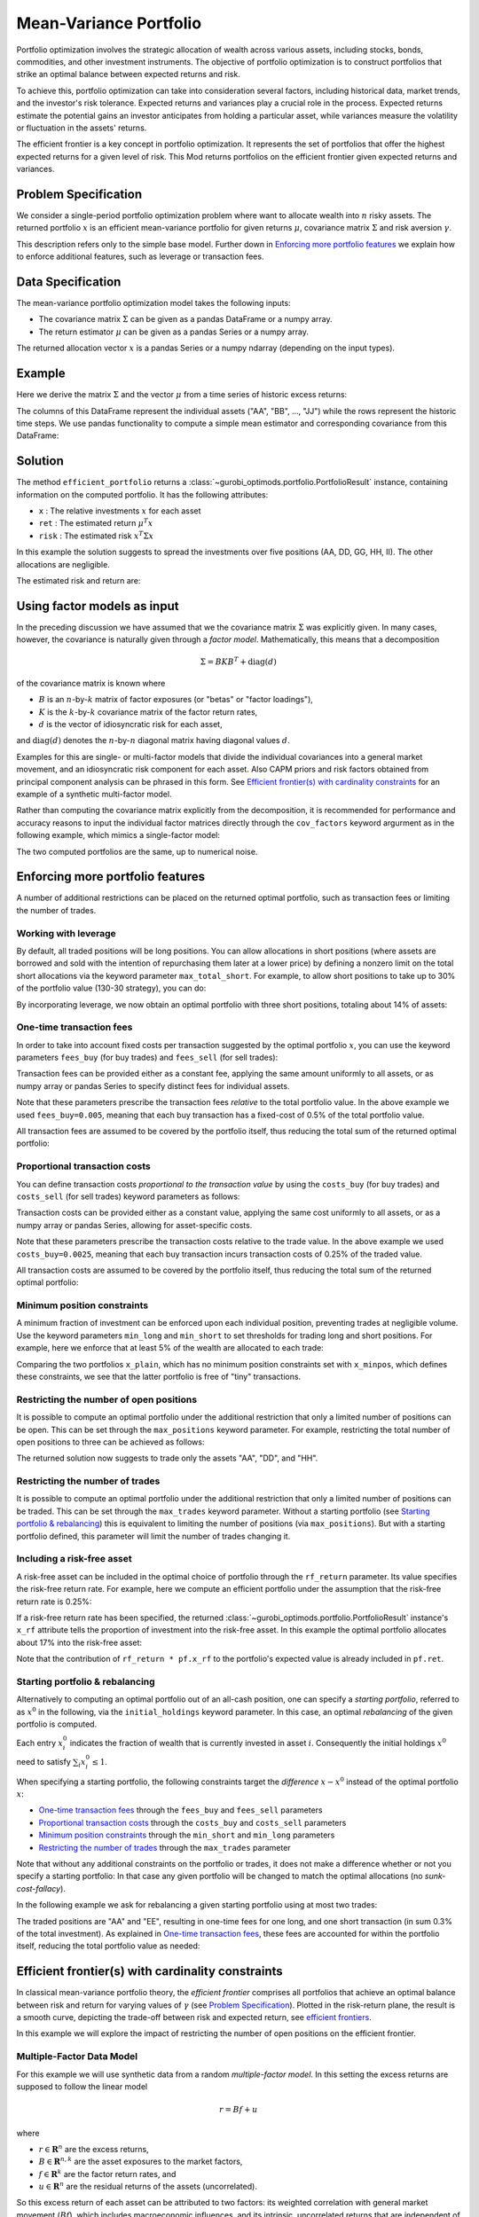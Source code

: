 Mean-Variance Portfolio
=======================

Portfolio optimization involves the strategic allocation of wealth across various
assets, including stocks, bonds, commodities, and other investment instruments.
The objective of portfolio optimization is to construct portfolios that strike an
optimal balance between expected returns and risk.

To achieve this, portfolio optimization can take into consideration several factors,
including historical data, market trends, and the investor's risk tolerance.
Expected returns and variances play a crucial role in the process. Expected returns
estimate the potential gains an investor anticipates from holding a particular asset,
while variances measure the volatility or fluctuation in the assets' returns.

The efficient frontier is a key concept in portfolio optimization. It represents the
set of portfolios that offer the highest expected returns for a given level of risk.
This Mod returns portfolios on the
efficient frontier given expected returns and variances.


Problem Specification
---------------------

We consider a single-period portfolio optimization problem where want
to allocate wealth into :math:`n` risky assets. The returned portfolio
:math:`x` is an efficient mean-variance portfolio for given returns
:math:`\mu`, covariance matrix :math:`\Sigma` and risk aversion
:math:`\gamma`.


.. dropdown:: Background: Mathematical Formulation

    The most basic version of this Mod is implemented by formulating a Quadratic
    Program (QP) and solving it using Gurobi. The formulation is as follows:

    .. math::

        \begin{alignat}{2}
        \max \quad        & \mu^\top x - \tfrac12 \gamma\ x^\top\Sigma x \\
        \mbox{s.t.} \quad & 1^\top x = 1 \\
        \end{alignat}

    * :math:`\mu` is the vector of expected returns.
    * :math:`\Sigma` is the return covariance matrix. This includes matrices given as a sum of mulitple sources, viz. :math:`\Sigma_1 + \Sigma_2`.
    * :math:`x` is the portfolio where :math:`x_i` denotes the fraction of
        wealth invested in the risky asset :math:`i`.
    * :math:`\gamma\geq0` is the risk aversion coefficient.


This description refers only to the simple base model.  Further down in
`Enforcing more portfolio features`_ we explain how to enforce additional
features, such as leverage or transaction fees.


Data Specification
------------------

The mean-variance portfolio optimization model takes the following inputs:

* The covariance matrix :math:`\Sigma` can be given as a pandas DataFrame or a
  numpy array.
* The return estimator :math:`\mu` can be given as a pandas Series or a numpy
  array.


The returned allocation vector :math:`x` is a pandas Series or a numpy ndarray
(depending on the input types).


Example
-------

Here we derive the matrix :math:`\Sigma` and the vector :math:`\mu` from a time
series of historic excess returns:

.. testsetup:: mod

    # Set pandas options for displaying DataFrames, if needed
    import math
    import pandas as pd
    pd.options.display.max_rows = 10
    pd.options.display.max_columns = 7

.. doctest:: mod
    :options: +NORMALIZE_WHITESPACE

    >>> from gurobi_optimods import datasets
    >>> data = datasets.load_portfolio()
    >>> data
                AA        BB        CC  ...        HH        II        JJ
    0   -0.000601  0.002353 -0.075234  ...  0.060737 -0.012869 -0.022137
    1    0.019177  0.050008  0.041345  ... -0.026674  0.009876  0.012809
    2   -0.020333  0.026638 -0.038999  ... -0.023153 -0.007007 -0.038034
    3    0.001421 -0.053813 -0.013347  ... -0.012348  0.018736 -0.058373
    4    0.008648  0.114836  0.003617  ...  0.064090 -0.011153  0.024333
    ..        ...       ...       ...  ...       ...       ...       ...
    240  0.007382 -0.000724 -0.002444  ... -0.007654  0.018015 -0.017135
    241 -0.003362 -0.106913 -0.082365  ...  0.040787 -0.023020 -0.067792
    242  0.004359 -0.029763 -0.041986  ...  0.014522 -0.017109 -0.060247
    243 -0.018402 -0.054211 -0.075788  ... -0.013557  0.022576 -0.036793
    244 -0.016237  0.015580 -0.026970  ... -0.005893 -0.013456 -0.032203
    <BLANKLINE>
    [245 rows x 10 columns]

The columns of this DataFrame represent the individual assets ("AA", "BB", ...,
"JJ") while the rows represent the historic time steps. We use pandas
functionality to compute a simple mean estimator and corresponding covariance
from this DataFrame:


.. testcode:: mod

    import pandas as pd

    from gurobi_optimods.datasets import load_portfolio
    from gurobi_optimods.portfolio import MeanVariancePortfolio

    data = load_portfolio()
    cov_matrix = data.cov()
    mu = data.mean()
    gamma = 100.0

    mvp = MeanVariancePortfolio(mu, cov_matrix)
    pf = mvp.efficient_portfolio(gamma)

.. testoutput:: mod
    :hide:

    ...
    Optimize a model with 82 rows, 91 columns and 190 nonzeros
    ...
    Model has 55 quadratic objective terms
    ...

Solution
--------

The method ``efficient_portfolio`` returns a
:class:`~gurobi_optimods.portfolio.PortfolioResult` instance, containing
information on the computed portfolio.  It has the following attributes:

* ``x`` : The relative investments :math:`x` for each asset
* ``ret`` : The estimated return :math:`\mu^T x`
* ``risk`` : The estimated risk :math:`x^T \Sigma x`

In this example the solution suggests to spread the investments over five
positions (AA, DD, GG, HH, II).  The other allocations are negligible.

.. doctest:: mod
    :options: +NORMALIZE_WHITESPACE

    >>> pf.x
    AA    4.236507e-01
    BB    1.743570e-07
    CC    7.573610e-10
    DD    2.430104e-01
    EE    1.017732e-07
    FF    2.760531e-09
    GG    2.937307e-02
    HH    2.350833e-01
    II    6.888222e-02
    JJ    1.248442e-08
    dtype: float64

The estimated risk and return are:

.. doctest:: mod
    :options: +NORMALIZE_WHITESPACE

    >>> round(pf.risk, ndigits=8)
    0.00017552
    >>> round(pf.ret, ndigits=8)
    0.00365177

.. _factor models:

Using factor models as input
----------------------------

In the preceding discussion we have assumed that we the covariance matrix
:math:`\Sigma` was explicitly given.  In many cases, however, the covariance is
naturally given through a *factor model*.  Mathematically, this means that a
decomposition

.. math::

    \begin{align*}
    \Sigma = B K B^T + \mbox{diag}(d)
    \end{align*}

of the covariance matrix is known where

* :math:`B` is an :math:`n`-by-:math:`k` matrix of factor exposures (or "betas" or "factor
  loadings"),
* :math:`K` is the :math:`k`-by-:math:`k` covariance matrix of the factor return rates,
* :math:`d` is the vector of idiosyncratic risk for each asset,

and :math:`\mbox{diag}(d)` denotes the :math:`n`-by-:math:`n` diagonal matrix having diagonal values
:math:`d`.

Examples for this are single- or multi-factor models that divide the individual
covariances into a general market movement, and an idiosyncratic risk component
for each asset.  Also CAPM priors and risk factors obtained from principal
component analysis can be phrased in this form. See `Efficient frontier(s) with
cardinality constraints`_ for an example of a synthetic multi-factor model.

Rather than computing the covariance matrix explicitly from the decomposition,
it is recommended for performance and accuracy reasons to input the individual
factor matrices directly through the ``cov_factors`` keyword argurment as in
the following example, which mimics a single-factor model:

.. testcode:: mod

    import numpy as np
    from gurobi_optimods.portfolio import MeanVariancePortfolio

    mu = np.array([0.23987036, 0.24402181, 0.15069203])
    market_variance = 0.25
    # Factors relating market variance to assets
    beta = np.array([[0.93797928], [1.71942161], [1.15652896]])
    # Idiosyncratic risk
    asset_risk = np.array([0.23745675, 0.19140259, 0.34325066])**2

    # Full covariance matrix according to single factor model
    Sigma = beta @ beta.T * market_variance**2 + np.diag(asset_risk)
    mvp_matrix = MeanVariancePortfolio(mu, cov_matrix=Sigma)
    x_matrix = mvp_matrix.efficient_portfolio(20).x

    # Same model, but taking advantage of the factor structure
    mvp_factors = MeanVariancePortfolio(mu, cov_factors=(
        beta, market_variance**2 * np.eye(1), asset_risk))
    x_factors = mvp_factors.efficient_portfolio(20).x

.. testoutput:: mod
    :hide:

    ...
    Optimize a model with 26 rows, 28 columns and 57 nonzeros
    ...
    Model has 6 quadratic objective terms
    ...
    Optimize a model with 30 rows, 32 columns and 67 nonzeros
    ...
    Model has 4 quadratic objective terms
    ...

The two computed portfolios are the same, up to numerical noise.

.. doctest:: mod
    :options: +NORMALIZE_WHITESPACE

    >>> pd.DataFrame(data={'matrix': x_matrix, 'factors': x_factors})
                 matrix       factors
        0  7.792530e-01  7.792530e-01
        1  1.677210e-09  3.696123e-09
        2  2.207470e-01  2.207470e-01


.. _portfolio features:

Enforcing more portfolio features
---------------------------------

A number of additional restrictions can be placed on the returned optimal
portfolio, such as transaction fees or limiting the number of trades.

Working with leverage
~~~~~~~~~~~~~~~~~~~~~

By default, all traded positions will be long positions. You can allow
allocations in short positions (where assets are borrowed and sold with
the intention of repurchasing them later at a lower price)
by defining a nonzero limit on the total short
allocations via the keyword parameter ``max_total_short``.
For example, to allow short positions to take up to 30% of the
portfolio value (130-30 strategy), you can do:

.. testcode:: mod

    import pandas as pd
    from gurobi_optimods.datasets import load_portfolio
    from gurobi_optimods.portfolio import MeanVariancePortfolio
    data = load_portfolio()
    cov_matrix = data.cov()
    mu = data.mean()
    gamma = 100.0
    mvp = MeanVariancePortfolio(mu, cov_matrix)
    x = mvp.efficient_portfolio(gamma, max_total_short=0.3).x

.. testoutput:: mod
    :hide:

    ...
    Optimize a model with 82 rows, 91 columns and 200 nonzeros
    ...
    Model has 55 quadratic objective terms
    ...

By incorporating leverage, we now obtain an optimal portfolio with three short
positions, totaling about 14% of assets:

.. doctest:: mod
    :options: +NORMALIZE_WHITESPACE +ELLIPSIS

    >>> x
        AA    0.437482
        BB    0.020704
        CC   -0.080789
        DD    0.271877
        EE    0.019897
        FF   -0.029849
        GG    0.083466
        HH    0.240992
        II    0.066809
        JJ   -0.030588
    dtype: float64

    >>> x[x<0].sum()
    -0.141226...

One-time transaction fees
~~~~~~~~~~~~~~~~~~~~~~~~~

In order to take into account fixed costs per transaction suggested by the
optimal portfolio :math:`x`, you can use the keyword parameters ``fees_buy``
(for buy trades) and ``fees_sell`` (for sell trades):

.. testcode:: mod

    import pandas as pd

    from gurobi_optimods.datasets import load_portfolio
    from gurobi_optimods.portfolio import MeanVariancePortfolio

    data = load_portfolio()
    cov_matrix = data.cov()
    mu = data.mean()
    gamma = 100.0

    mvp = MeanVariancePortfolio(mu, cov_matrix)
    x = mvp.efficient_portfolio(gamma, fees_buy=0.005).x

.. testoutput:: mod
    :hide:

    ...
    Optimize a model with 82 rows, 91 columns and 200 nonzeros
    ...
    Model has 55 quadratic objective terms
    ...

Transaction fees can be provided either as a constant fee, applying the
same amount uniformly to all assets, or as numpy array or pandas Series
to specify distinct fees for individual assets.

Note that these parameters prescribe the transaction fees *relative* to the
total portfolio value.  In the above example we used ``fees_buy=0.005``,
meaning that each buy transaction has a fixed-cost of 0.5% of
the total portfolio value.

All transaction fees are assumed to be covered by the portfolio itself,
thus reducing the total sum of the returned optimal portfolio:

.. doctest:: mod
   :options: +NORMALIZE_WHITESPACE

    >>> round(x.sum(), ndigits=6)
    0.95

.. testcode:: mod
    :hide:

    assert math.isclose(x.sum(), 0.95)


Proportional transaction costs
~~~~~~~~~~~~~~~~~~~~~~~~~~~~~~

You can define transaction costs *proportional to the transaction value* by
using the ``costs_buy`` (for buy trades) and ``costs_sell`` (for sell
trades) keyword parameters as follows:

.. testcode:: mod

    import pandas as pd

    from gurobi_optimods.datasets import load_portfolio
    from gurobi_optimods.portfolio import MeanVariancePortfolio

    data = load_portfolio()
    cov_matrix = data.cov()
    mu = data.mean()
    gamma = 100.0

    mvp = MeanVariancePortfolio(mu, cov_matrix)
    x = mvp.efficient_portfolio(gamma, costs_buy=0.0025).x

.. testoutput:: mod
    :hide:

    ...
    Optimize a model with 82 rows, 91 columns and 200 nonzeros
    ...
    Model has 55 quadratic objective terms
    ...

Transaction costs can be provided either as a constant value, applying
the same cost uniformly to all assets, or as a numpy array or pandas Series,
allowing for asset-specific costs.

Note that these parameters prescribe the transaction costs relative to the
trade value.  In the above example we used ``costs_buy=0.0025``, meaning that
each buy transaction incurs transaction costs of 0.25% of
the traded value.

All transaction costs are assumed to be covered by the portfolio itself,
thus reducing the total sum of the returned optimal portfolio:

.. doctest:: mod
   :options: +NORMALIZE_WHITESPACE

    >>> round(x.sum(), ndigits=6)
    0.997506

.. testcode:: mod
    :hide:

    assert math.isclose(x.sum(), 1/(1+0.0025))


Minimum position constraints
~~~~~~~~~~~~~~~~~~~~~~~~~~~~

A minimum fraction of investment can be enforced upon each individual position,
preventing trades at negligible volume.  Use the keyword parameters
``min_long`` and ``min_short`` to set thresholds for trading long and short
positions.  For example, here we enforce that at least 5% of the wealth are
allocated to each trade:

.. testcode:: mod

    import pandas as pd
    from gurobi_optimods.datasets import load_portfolio
    from gurobi_optimods.portfolio import MeanVariancePortfolio
    data = load_portfolio()
    cov_matrix = data.cov()
    mu = data.mean()
    gamma = 100.0
    mvp = MeanVariancePortfolio(mu, cov_matrix)
    x_plain = mvp.efficient_portfolio(gamma, max_total_short=0.3).x
    x_minpos = mvp.efficient_portfolio(gamma, max_total_short=0.3, min_long=0.05, min_short=0.05).x

.. testoutput:: mod
    :hide:

    ...
    Optimize a model with 82 rows, 91 columns and 200 nonzeros
    ...
    Model has 55 quadratic objective terms
    ...
    Optimize a model with 102 rows, 91 columns and 240 nonzeros
    ...
    Model has 55 quadratic objective terms
    ...

Comparing the two portfolios ``x_plain``, which has no minimum position
constraints set with ``x_minpos``, which defines these constraints, we see that
the latter portfolio is free of "tiny" transactions.

.. doctest:: mod
    :options: +NORMALIZE_WHITESPACE

    >>> pd.concat([x_plain, x_minpos], keys=["plain", "minpos"], axis=1)
           plain    minpos
    AA  0.437482  0.431366
    BB  0.020704  0.000000
    CC -0.080789 -0.070755
    DD  0.271877  0.284046
    EE  0.019897  0.000000
    FF -0.029849 -0.050000
    GG  0.083466  0.097149
    HH  0.240992  0.244677
    II  0.066809  0.063517
    JJ -0.030588  0.000000


Restricting the number of open positions
~~~~~~~~~~~~~~~~~~~~~~~~~~~~~~~~~~~~~~~~

It is possible to compute an optimal portfolio under the additional restriction
that only a limited number of positions can be open.  This can be set through
the ``max_positions`` keyword parameter.  For example, restricting the
total number of open positions to three can be achieved as follows:

.. testcode:: mod

    import pandas as pd

    from gurobi_optimods.datasets import load_portfolio
    from gurobi_optimods.portfolio import MeanVariancePortfolio

    data = load_portfolio()
    cov_matrix = data.cov()
    mu = data.mean()
    gamma = 100.0

    mvp = MeanVariancePortfolio(mu, cov_matrix)
    x = mvp.efficient_portfolio(gamma, max_positions=3).x

.. testoutput:: mod
    :hide:

    ...
    Optimize a model with 83 rows, 91 columns and 210 nonzeros
    ...
    Model has 55 quadratic objective terms
    ...

The returned solution now suggests to trade only the assets "AA", "DD", and "HH".

.. doctest:: mod
    :options: +NORMALIZE_WHITESPACE

    >>> x
        AA    0.482084
        BB    0.000000
        CC    0.000000
        DD    0.282683
        EE    0.000000
        FF    0.000000
        GG    0.000000
        HH    0.235233
        II    0.000000
        JJ    0.000000
    dtype: float64


Restricting the number of trades
~~~~~~~~~~~~~~~~~~~~~~~~~~~~~~~~

It is possible to compute an optimal portfolio under the additional restriction
that only a limited number of positions can be traded.  This can be set through
the ``max_trades`` keyword parameter.  Without a starting portfolio (see
`Starting portfolio & rebalancing`_) this is equivalent to limiting the number
of positions (via ``max_positions``).  But with a starting portfolio defined,
this parameter will limit the number of trades changing it.


Including a risk-free asset
~~~~~~~~~~~~~~~~~~~~~~~~~~~

A risk-free asset can be included in the optimal choice of portfolio through
the ``rf_return`` parameter.  Its value specifies the risk-free return rate.
For example, here we compute an efficient portfolio under the assumption that
the risk-free return rate is 0.25%:

.. testcode:: mod

    import pandas as pd

    from gurobi_optimods.datasets import load_portfolio
    from gurobi_optimods.portfolio import MeanVariancePortfolio

    data = load_portfolio()
    cov_matrix = data.cov()
    mu = data.mean()
    gamma = 12.5

    mvp = MeanVariancePortfolio(mu, cov_matrix)
    pf = mvp.efficient_portfolio(gamma, rf_return=0.0025)

.. testoutput:: mod
    :hide:

    ...
    Optimize a model with 82 rows, 91 columns and 191 nonzeros
    ...
    Model has 55 quadratic objective terms
    ...

If a risk-free return rate has been specified, the returned
:class:`~gurobi_optimods.portfolio.PortfolioResult` instance's ``x_rf``
attribute tells the proportion of
investment into the risk-free asset.  In this example the optimal portfolio
allocates about 17% into the risk-free asset:

.. testcode:: mod

   print(f"risky     investment: {100*pf.x.sum():.2f}%")
   print(f"risk-less investment: {100*pf.x_rf:.2f}%")

.. testoutput:: mod

   risky     investment: 83.18%
   risk-less investment: 16.82%


Note that the contribution of ``rf_return * pf.x_rf`` to the portfolio's expected
value is already included in ``pf.ret``.

Starting portfolio & rebalancing
~~~~~~~~~~~~~~~~~~~~~~~~~~~~~~~~

Alternatively to computing an optimal portfolio out of an all-cash position,
one can specify a *starting portfolio*, referred to as :math:`x^0` in the
following, via the ``initial_holdings`` keyword parameter.  In this case, an
optimal *rebalancing* of the given portfolio is computed.

Each entry :math:`x^0_i` indicates the fraction of wealth that is currently
invested in asset :math:`i`.  Consequently the initial holdings :math:`x^0`
need to satisfy :math:`\sum_i x^0_i \leq 1`.

When specifying a starting portfolio, the following constraints target the
*difference* :math:`x - x^0` instead of the optimal portfolio :math:`x`:

* `One-time transaction fees`_ through the ``fees_buy`` and ``fees_sell``
  parameters

* `Proportional transaction costs`_ through the ``costs_buy`` and ``costs_sell``
  parameters

* `Minimum position constraints`_ through the ``min_short`` and ``min_long``
  parameters

* `Restricting the number of trades`_ through the ``max_trades`` parameter


Note that without any additional constraints on the portfolio or trades, it
does not make a difference whether or not you specify a starting portfolio: In
that case any given portfolio will be changed to match the optimal allocations
(no *sunk-cost-fallacy*).

In the following example we ask for rebalancing a given starting portfolio
using at most two trades:

.. testcode:: mod

    import pandas as pd
    import numpy as np
    from gurobi_optimods.datasets import load_portfolio
    from gurobi_optimods.portfolio import MeanVariancePortfolio
    data = load_portfolio()
    cov_matrix = data.cov()
    mu = data.mean()
    gamma = 100.0
    mvp = MeanVariancePortfolio(mu, cov_matrix)

    # A random starting portfolio
    x0 = pd.Series(
        [0.06, 0.0, 0.0, 0.23, 0.37, 0.18, 0.0, 0.09, 0.07, 0.0],
        index=mu.index
    )

    x = mvp.efficient_portfolio(gamma, initial_holdings=x0, max_trades=2,
        fees_buy=0.001, fees_sell=0.002).x

.. testoutput:: mod
    :hide:

    ...
    Optimize a model with 83 rows, 91 columns and 230 nonzeros
    ...
    Model has 55 quadratic objective terms
    ...

.. doctest:: mod
    :options: +NORMALIZE_WHITESPACE

    >>> pd.concat([x0, x, (x-x0).abs() > 1e-8], keys=["start", "optimal", "traded"], axis=1)
        start  optimal  traded
    AA   0.06    0.427    True
    BB   0.00    0.000   False
    CC   0.00    0.000   False
    DD   0.23    0.230   False
    EE   0.37    0.000    True
    FF   0.18    0.180   False
    GG   0.00    0.000   False
    HH   0.09    0.090   False
    II   0.07    0.070   False
    JJ   0.00    0.000   False

The traded positions are "AA" and "EE", resulting in one-time fees for one
long, and one short transaction (in sum 0.3% of the total investment).  As
explained in `One-time transaction fees`_, these fees are accounted for within the
portfolio itself, reducing the total portfolio value as needed:

.. doctest:: mod
    :options: +NORMALIZE_WHITESPACE

    >>> print(round(x.sum(), ndigits=6))
    0.997

Efficient frontier(s) with cardinality constraints
--------------------------------------------------

In classical mean-variance portfolio theory, the *efficient frontier*
comprises all portfolios that achieve an optimal balance between risk and
return for varying values of :math:`\gamma` (see `Problem Specification`_).
Plotted in the risk-return plane, the result is a smooth curve, depicting
the trade-off between risk and expected return, see `efficient frontiers`_.

In this example we will explore the impact of restricting the number of open
positions on the efficient frontier.

Multiple-Factor Data Model
~~~~~~~~~~~~~~~~~~~~~~~~~~

For this example we will use synthetic data from a random *multiple-factor
model*.  In this setting the excess returns are supposed to follow the linear
model

.. math::

    \begin{equation*}
      r = Bf + u
    \end{equation*}

where

* :math:`r \in \mathbf{R}^n` are the excess returns,
* :math:`B \in \mathbf{R}^{n,k}` are the asset exposures to the market factors,
* :math:`f \in \mathbf{R}^k` are the factor return rates, and
* :math:`u \in \mathbf{R}^n` are the residual returns of the assets (uncorrelated).

So this excess return of each asset can be attributed to two factors: its weighted correlation
with general market movement (:math:`Bf`), which includes macroeconomic influences, and its
intrinsic, uncorrelated returns that are independent of market fluctuations (:math:`u`).

These model quantities allow for structured estimates of the first and second
moments (return and risk); for details of the derivation we refer to
:footcite:t:`cornuéjols_peña_tütüncü_2018`, Sect. 6.6.  The important effect on the input
data for the mean-variance model we want to point out though is that the
covariance matrix decomposes algebraically as follows:

.. math::

    \begin{equation*}
      \Sigma = B K B^T + \mbox{cov}(u)
    \end{equation*}

That is, :math:`\Sigma` is given by the sum of a low-rank term and a diagonal
term; we will take advantage of this structure further below.  The following
code snippet generates synthetic data based on a multiple-factor model
incorporating this particular structure:

.. code-block:: Python

    import numpy as np
    np.random.seed(0xacac)  # Fix seed for reproducibility

    num_assets = 16
    num_factors = 4
    timesteps = 24

    # Generate random factor model, risk is B * sigma_factor * B.T + cov(u)
    sigma_factor = np.diag(1 + np.arange(num_factors) + np.random.rand(num_factors))
    B = np.random.normal(size=(num_assets, num_factors))
    alpha = np.random.normal(loc=1, size=(num_assets, 1))
    u = np.random.multivariate_normal(np.zeros(num_assets), np.eye(num_assets), timesteps).T
    risk_specific = np.diag(np.cov(u))

    # Time series in factor space
    TS_factor = np.random.multivariate_normal(np.zeros(num_factors), sigma_factor, timesteps).T

    # Estimate mu from time series in full space
    mu = np.mean(alpha + B @ TS_factor + u, axis=1)

Note that ``B``, ``sigma_factor`` and ``risk_specific`` are already in the
format for the optimization model as described in `Using factor models as
input`_.

Computing frontiers
~~~~~~~~~~~~~~~~~~~

To compute the efficient frontier(s), we simple range over a series of values
for :math:`\gamma` and compute various optimal portfolios with different
cardinality constraints::

    from gurobi_optimods.portfolio import MeanVariancePortfolio
    gammas = np.logspace(-1, 1, 256)**2
    rr_pairs_unc = []
    rr_pairs_con = {1: [], 2: [], 3: []}

    for g in gammas:
        mvp = MeanVariancePortfolio(mu, cov_factors=(B, sigma_factor, risk_specific))
        # Optimal portfolio w/o cardinality constraints
        pf = mvp.efficient_portfolio(g, verbose=False)
        rr_pairs_unc.append((pf.risk, pf.ret))
        for max_positions in [1, 2, 3]:
            # Optimal portfolio with cardinality constraints
            pf = mvp.efficient_portfolio(g, max_positions=max_positions, verbose=False)
            rr_pairs_con[max_positions].append((pf.risk, pf.ret))

Comparison
~~~~~~~~~~

All risk/return pairs are now recorded in ``rr_pairs_unc`` (unconstrained
portfolios) and ``rr_pairs_con`` (constrained portfolios). The corresponding
efficient frontiers look like this:

.. code-block:: python

    from matplotlib import pyplot as plt
    fig, ax = plt.subplots()

    risk, ret = zip(*rr_pairs_unc)
    ax.scatter(risk, ret, label="unconstrained")
    for k in rr_pairs_con:
        risk, ret = zip(*rr_pairs_con[k])
        ax.scatter(risk, ret, label=f"{k:d} asset{'' if k==1 else 's':s}")
        ax.legend(loc='lower right')
        plt.xlabel("risk")
        plt.ylabel("return")

    plt.show()

.. _efficient frontiers:

.. figure:: figures/mvp.png
   :alt: Efficient frontiers for various cardinality constraints

   Efficient frontiers for various cardinality constraints

Of course all cardinality constrained portfolios are dominated by the
unconstrained ones, but restricting the portfolio to three open
positions already yields points very close to the unconstrained efficient frontier.
The discontinuity of the constrained frontiers is a consequence of the discrete
decision of holding a position or not, preventing a smooth progression from one
efficient portfolio to another for varying values of :math:`\gamma`.

.. footbibliography::
